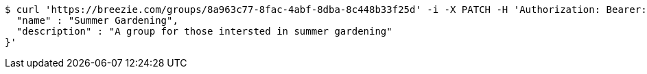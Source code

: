 [source,bash]
----
$ curl 'https://breezie.com/groups/8a963c77-8fac-4abf-8dba-8c448b33f25d' -i -X PATCH -H 'Authorization: Bearer: 0b79bab50daca910b000d4f1a2b675d604257e42' -H 'Content-Type: application/json' -d '{
  "name" : "Summer Gardening",
  "description" : "A group for those intersted in summer gardening"
}'
----